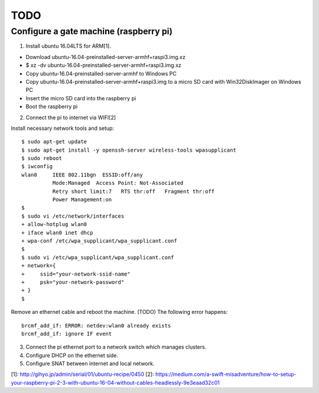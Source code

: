 TODO
====

Configure a gate machine (raspberry pi)
---------------------------------------

1. Install ubuntu 16.04LTS for ARM[1].

* Download ubuntu-16.04-preinstalled-server-armhf+raspi3.img.xz
* $ xz -dv ubuntu-16.04-preinstalled-server-armhf+raspi3.img.xz
* Copy ubuntu-16.04-preinstalled-server-armhf to Windows PC
* Copy ubuntu-16.04-preinstalled-server-armhf+raspi3.img to a micro SD card with Win32DiskImager on Windows PC
* Insert the micro SD card into the raspberry pi
* Boot the raspberry pi

2. Connect the pi to internet via WIFI[2]

Install necessary network tools and setup::

 $ sudo apt-get update
 $ sudo apt-get install -y openssh-server wireless-tools wpasupplicant
 $ sudo reboot
 $ iwconfig
 wlan0     IEEE 802.11bgn  ESSID:off/any
           Mode:Managed  Access Point: Not-Associated
           Retry short limit:7   RTS thr:off   Fragment thr:off
           Power Management:on
 $
 $ sudo vi /etc/network/interfaces
 + allow-hotplug wlan0
 + iface wlan0 inet dhcp
 + wpa-conf /etc/wpa_supplicant/wpa_supplicant.conf
 $
 $ sudo vi /etc/wpa_supplicant/wpa_supplicant.conf
 + network={
 +     ssid="your-network-ssid-name"
 +     psk="your-network-password"
 + }
 $

Remove an ethernet cable and reboot the machine.
(TODO) The following error happens::
 brcmf_add_if: ERROR: netdev:wlan0 already exists
 brcmf_add_if: ignore IF event

3. Connect the pi ethernet port to a network switch which manages clusters.
4. Configure DHCP on the ethernet side.
5. Configure SNAT between internet and local network.


[1]: http://gihyo.jp/admin/serial/01/ubuntu-recipe/0450
[2]: https://medium.com/a-swift-misadventure/how-to-setup-your-raspberry-pi-2-3-with-ubuntu-16-04-without-cables-headlessly-9e3eaad32c01

